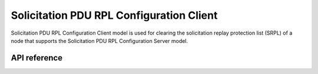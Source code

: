 .. _bluetooth_mesh_srpl_cli:

Solicitation PDU RPL Configuration Client
#########################################

Solicitation PDU RPL Configuration Client model is used for clearing the solicitation replay protection list (SRPL) of a node that supports the Solicitation PDU RPL Configuration Server model.

API reference
*************

.. doxygengroup:: bt_mesh_sol_pdu_rpl_cli
   :project: Zephyr
   :members:
